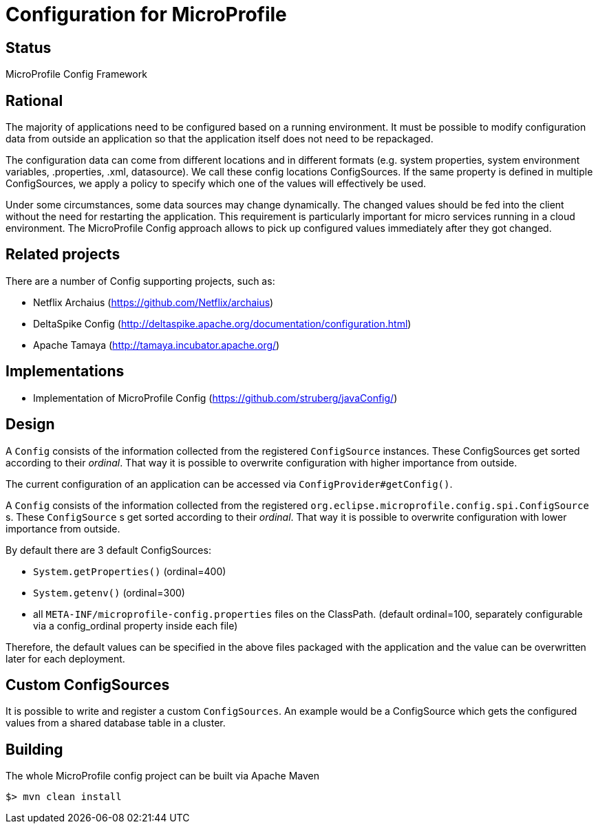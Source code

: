 //
// Copyright (c) 2016, 2017 IBM Corp. and others
//
// Licensed under the Apache License, Version 2.0 (the "License");
// you may not use this file except in compliance with the License.
// You may obtain a copy of the License at
//
//     http://www.apache.org/licenses/LICENSE-2.0
//
// Unless required by applicable law or agreed to in writing, software
// distributed under the License is distributed on an "AS IS" BASIS,
// WITHOUT WARRANTIES OR CONDITIONS OF ANY KIND, either express or implied.
// See the License for the specific language governing permissions and
// limitations under the License.
//

# Configuration for MicroProfile

## Status

MicroProfile Config Framework

== Rational

The majority of applications need to be configured based on a running environment.
It must be possible to modify configuration data from outside an application so that the application itself does not need to be repackaged.

The configuration data can come from different locations and in different formats (e.g. system properties, system environment variables, .properties, .xml, datasource).
We call these config locations ConfigSources.
If the same property is defined in multiple ConfigSources, we apply a policy to specify which one of the values will effectively be used.

Under some circumstances, some data sources may change dynamically.
The changed values should be fed into the client without the need for restarting the application.
This requirement is particularly important for micro services running in a cloud environment.
The MicroProfile Config approach allows to pick up configured values immediately after they got changed.

== Related projects

There are a number of Config supporting projects, such as:

* Netflix Archaius (https://github.com/Netflix/archaius)
* DeltaSpike Config (http://deltaspike.apache.org/documentation/configuration.html)
* Apache Tamaya (http://tamaya.incubator.apache.org/)

== Implementations

* Implementation of MicroProfile Config (https://github.com/struberg/javaConfig/)

== Design

A `Config` consists of the information collected from the registered `ConfigSource` instances.
These ConfigSources get sorted according to their _ordinal_.
That way it is possible to overwrite configuration with higher importance from outside.

The current configuration of an application can be accessed via `ConfigProvider#getConfig()`.

A `Config` consists of the information collected from the registered `org.eclipse.microprofile.config.spi.ConfigSource` s.
These `ConfigSource` s get sorted according to their _ordinal_.
That way it is possible to overwrite configuration with lower importance from outside.

By default there are 3 default ConfigSources:

* `System.getProperties()` (ordinal=400)
* `System.getenv()` (ordinal=300)
* all `META-INF/microprofile-config.properties` files on the ClassPath.
(default ordinal=100, separately configurable via a config_ordinal property inside each file)

Therefore, the default values can be specified in the above files packaged with the application and the value can be overwritten later for each deployment.

== Custom ConfigSources

It is possible to write and register a custom `ConfigSources`.
An example would be a ConfigSource which gets the configured values from a shared database table in a cluster.

== Building

The whole MicroProfile config project can be built via Apache Maven

`$> mvn clean install`


